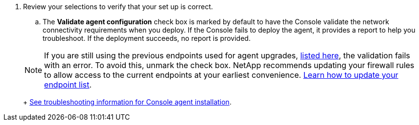 . Review your selections to verify that your set up is correct.
.. The *Validate agent configuration* check box is marked by default to have the Console validate the network connectivity requirements when you deploy. If the Console fails to deploy the agent, it provides a report to help you troubleshoot. If the deployment succeeds, no report is provided.

+ 
NOTE: If you are still using the previous endpoints used for agent upgrades,  link:reference-networking-saas-console-previous.html[listed here], the validation fails with an error. To avoid this, unmark the check box. NetApp recommends updating your firewall rules to allow access to the current endpoints at your earliest convenience. link:reference-networking-saas-console-previous.html#update-endpoint-list[Learn how to update your endpoint list].
+
link:task-troubleshoot-connector.html#troubleshoot-installation[See troubleshooting information for Console agent installation].